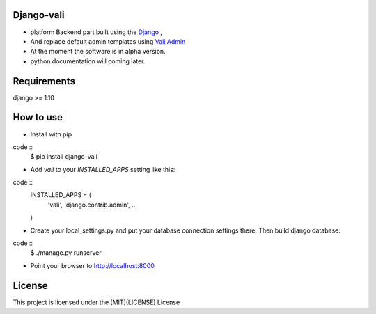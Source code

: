 Django-vali
------------
- platform Backend part built using the `Django`_ ,
- And replace default admin templates using `Vali Admin`_
- At the moment the software is in alpha version.
- python documentation will coming later.

Requirements
------------

django >= 1.10

How to use
----------
- Install with pip
code ::
    $ pip install django-vali

- Add `vali` to your `INSTALLED_APPS` setting like this:

code ::
    INSTALLED_APPS = (
        'vali',
        'django.contrib.admin',
        ...
    )

- Create your local_settings.py and put your database connection settings there. Then build django database:

code ::
    $ ./manage.py runserver

- Point your browser to http://localhost:8000


License
--------
This project is licensed under the [MIT](LICENSE) License

.. _`Django`: http://djangoproject.com/
.. _`Vali Admin`: https://github.com/pratikborsadiya/vali-admin

